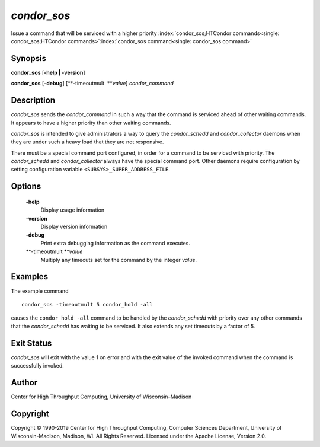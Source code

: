       

*condor\_sos*
=============

Issue a command that will be serviced with a higher priority
:index:`condor_sos;HTCondor commands<single: condor_sos;HTCondor commands>`\ :index:`condor_sos command<single: condor_sos command>`

Synopsis
--------

**condor\_sos** [**-help \| -version**\ ]

**condor\_sos** [**-debug**\ ] [**-timeoutmult  **\ *value*]
*condor\_command*

Description
-----------

*condor\_sos* sends the *condor\_command* in such a way that the command
is serviced ahead of other waiting commands. It appears to have a higher
priority than other waiting commands.

*condor\_sos* is intended to give administrators a way to query the
*condor\_schedd* and *condor\_collector* daemons when they are under
such a heavy load that they are not responsive.

There must be a special command port configured, in order for a command
to be serviced with priority. The *condor\_schedd* and
*condor\_collector* always have the special command port. Other daemons
require configuration by setting configuration variable
``<SUBSYS>_SUPER_ADDRESS_FILE``.

Options
-------

 **-help**
    Display usage information
 **-version**
    Display version information
 **-debug**
    Print extra debugging information as the command executes.
 **-timeoutmult **\ *value*
    Multiply any timeouts set for the command by the integer *value*.

Examples
--------

The example command

::

      condor_sos -timeoutmult 5 condor_hold -all

causes the ``condor_hold -all`` command to be handled by the
*condor\_schedd* with priority over any other commands that the
*condor\_schedd* has waiting to be serviced. It also extends any set
timeouts by a factor of 5.

Exit Status
-----------

*condor\_sos* will exit with the value 1 on error and with the exit
value of the invoked command when the command is successfully invoked.

Author
------

Center for High Throughput Computing, University of Wisconsin–Madison

Copyright
---------

Copyright © 1990-2019 Center for High Throughput Computing, Computer
Sciences Department, University of Wisconsin-Madison, Madison, WI. All
Rights Reserved. Licensed under the Apache License, Version 2.0.

      
